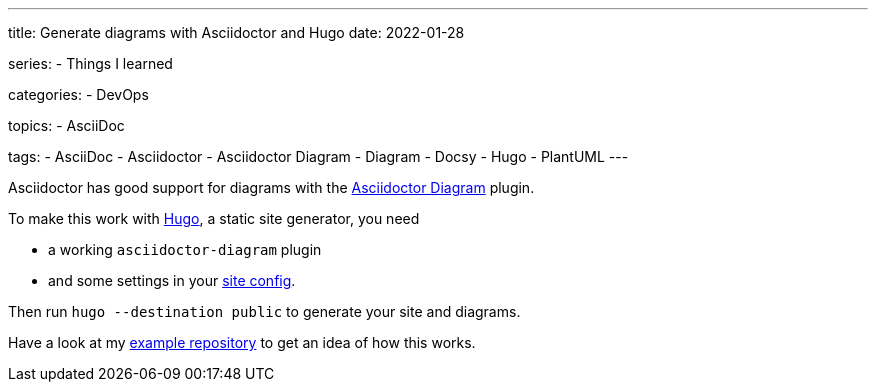 ---
title: Generate diagrams with Asciidoctor and Hugo
date: 2022-01-28

series:
- Things I learned

categories:
- DevOps

topics:
- AsciiDoc

tags:
- AsciiDoc
- Asciidoctor
- Asciidoctor Diagram
- Diagram
- Docsy
- Hugo
- PlantUML
---

:source-language: sh


Asciidoctor has good support for diagrams with the https://docs.asciidoctor.org/diagram-extension/latest/[Asciidoctor Diagram] plugin.

To make this work with https://gohugo.io[Hugo], a static site generator, you need

- a working `asciidoctor-diagram` plugin
- and some settings in your https://github.com/andreaslongo/asciidoctor-diagram-hugo-docsy/blob/400041ffeee7a007f99a59d2c5a326e7e762b21e/config.yaml#L5-L10[site config].

Then run `hugo --destination public` to generate your site and diagrams.

Have a look at my https://github.com/andreaslongo/asciidoctor-diagram-hugo-docsy[example repository] to get an idea of how this works.
